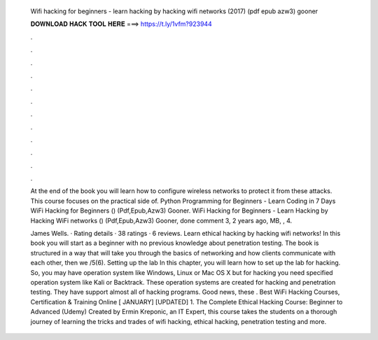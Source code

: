   Wifi hacking for beginners - learn hacking by hacking wifi networks (2017) (pdf epub azw3) gooner
  
  
  
  𝐃𝐎𝐖𝐍𝐋𝐎𝐀𝐃 𝐇𝐀𝐂𝐊 𝐓𝐎𝐎𝐋 𝐇𝐄𝐑𝐄 ===> https://t.ly/1vfm?923944
  
  
  
  .
  
  
  
  .
  
  
  
  .
  
  
  
  .
  
  
  
  .
  
  
  
  .
  
  
  
  .
  
  
  
  .
  
  
  
  .
  
  
  
  .
  
  
  
  .
  
  
  
  .
  
  At the end of the book you will learn how to configure wireless networks to protect it from these attacks. This course focuses on the practical side of. Python Programming for Beginners - Learn Coding in 7 Days WiFi Hacking for Beginners () (Pdf,Epub,Azw3) Gooner. WiFi Hacking for Beginners - Learn Hacking by Hacking WiFi networks () (Pdf,Epub,Azw3) Gooner, done comment 3, 2 years ago, MB, , 4.
  
  James Wells. · Rating details · 38 ratings · 6 reviews. Learn ethical hacking by hacking wifi networks! In this book you will start as a beginner with no previous knowledge about penetration testing. The book is structured in a way that will take you through the basics of networking and how clients communicate with each other, then we /5(6). Setting up the lab In this chapter, you will learn how to set up the lab for hacking. So, you may have operation system like Windows, Linux or Mac OS X but for hacking you need specified operation system like Kali or Backtrack. These operation systems are created for hacking and penetration testing. They have support almost all of hacking programs. Good news, these . Best WiFi Hacking Courses, Certification & Training Online [ JANUARY] [UPDATED] 1. The Complete Ethical Hacking Course: Beginner to Advanced (Udemy) Created by Ermin Kreponic, an IT Expert, this course takes the students on a thorough journey of learning the tricks and trades of wifi hacking, ethical hacking, penetration testing and more.
